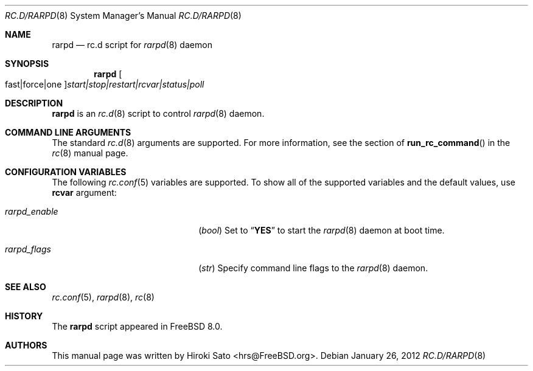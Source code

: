.\" Copyright (c) 2012
.\"	Hiroki Sato <hrs@FreeBSD.org>.	All rights reserved.
.\"
.\" Redistribution and use in source and binary forms, with or without
.\" modification, are permitted provided that the following conditions
.\" are met:
.\" 1. Redistributions of source code must retain the above copyright
.\"    notice, this list of conditions and the following disclaimer.
.\" 2. Redistributions in binary form must reproduce the above copyright
.\"    notice, this list of conditions and the following disclaimer in the
.\"    documentation and/or other materials provided with the distribution.
.\"
.\" THIS SOFTWARE IS PROVIDED BY THE AUTHOR ``AS IS'' AND
.\" ANY EXPRESS OR IMPLIED WARRANTIES, INCLUDING, BUT NOT LIMITED TO, THE
.\" IMPLIED WARRANTIES OF MERCHANTABILITY AND FITNESS FOR A PARTICULAR PURPOSE
.\" ARE DISCLAIMED.  IN NO EVENT SHALL THE AUTHOR BE LIABLE
.\" FOR ANY DIRECT, INDIRECT, INCIDENTAL, SPECIAL, EXEMPLARY, OR CONSEQUENTIAL
.\" DAMAGES (INCLUDING, BUT NOT LIMITED TO, PROCUREMENT OF SUBSTITUTE GOODS
.\" OR SERVICES; LOSS OF USE, DATA, OR PROFITS; OR BUSINESS INTERRUPTION)
.\" HOWEVER CAUSED AND ON ANY THEORY OF LIABILITY, WHETHER IN CONTRACT, STRICT
.\" LIABILITY, OR TORT (INCLUDING NEGLIGENCE OR OTHERWISE) ARISING IN ANY WAY
.\" OUT OF THE USE OF THIS SOFTWARE, EVEN IF ADVISED OF THE POSSIBILITY OF
.\" SUCH DAMAGE.
.\"
.\" $FreeBSD$
.\"
.Dd January 26, 2012
.Dt RC.D/RARPD 8
.Os
.Sh NAME
.Nm rarpd
.Nd rc.d script for
.Xr rarpd 8
daemon
.Sh SYNOPSIS
.Nm
.Oo fast|force|one Oc Ns Ar start|stop|restart|rcvar|status|poll
.Sh DESCRIPTION
.Nm
is an
.Xr rc.d 8
script to control
.Xr rarpd 8
daemon.
.Sh COMMAND LINE ARGUMENTS
The standard
.Xr rc.d 8
arguments are supported.
For more information, see the section of
.Fn run_rc_command
in the
.Xr rc 8
manual page.
.Sh CONFIGURATION VARIABLES
The following
.Xr rc.conf 5
variables are supported.
To show all of the supported variables and the default values,
use
.Li rcvar
argument:
.Pp
.Bl -tag -width "01234567890123456789" -compact
.It Va rarpd_enable
.Pq Vt bool
Set to
.Dq Li YES
to start the
.Xr rarpd 8
daemon at boot time.
.Pp
.It Va rarpd_flags
.Pq Vt str
Specify command line flags to the
.Xr rarpd 8
daemon.
.El
.Pp
.Sh SEE ALSO
.Xr rc.conf 5 ,
.Xr rarpd 8 ,
.Xr rc 8
.Sh HISTORY
The
.Nm
script appeared in
.Fx 8.0 .
.Sh AUTHORS
This manual page was written by
.An Hiroki Sato Aq hrs@FreeBSD.org .

